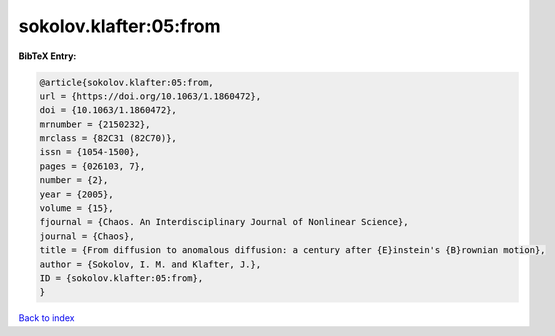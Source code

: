 sokolov.klafter:05:from
=======================

.. :cite:t:`sokolov.klafter:05:from`

.. bibliography:: ../../All.bib

**BibTeX Entry:**

.. code-block:: bibtex

   @article{sokolov.klafter:05:from,
   url = {https://doi.org/10.1063/1.1860472},
   doi = {10.1063/1.1860472},
   mrnumber = {2150232},
   mrclass = {82C31 (82C70)},
   issn = {1054-1500},
   pages = {026103, 7},
   number = {2},
   year = {2005},
   volume = {15},
   fjournal = {Chaos. An Interdisciplinary Journal of Nonlinear Science},
   journal = {Chaos},
   title = {From diffusion to anomalous diffusion: a century after {E}instein's {B}rownian motion},
   author = {Sokolov, I. M. and Klafter, J.},
   ID = {sokolov.klafter:05:from},
   }

`Back to index <../index>`_
